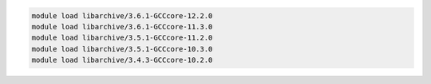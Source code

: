 .. code-block:: console

    module load libarchive/3.6.1-GCCcore-12.2.0
    module load libarchive/3.6.1-GCCcore-11.3.0
    module load libarchive/3.5.1-GCCcore-11.2.0
    module load libarchive/3.5.1-GCCcore-10.3.0
    module load libarchive/3.4.3-GCCcore-10.2.0
